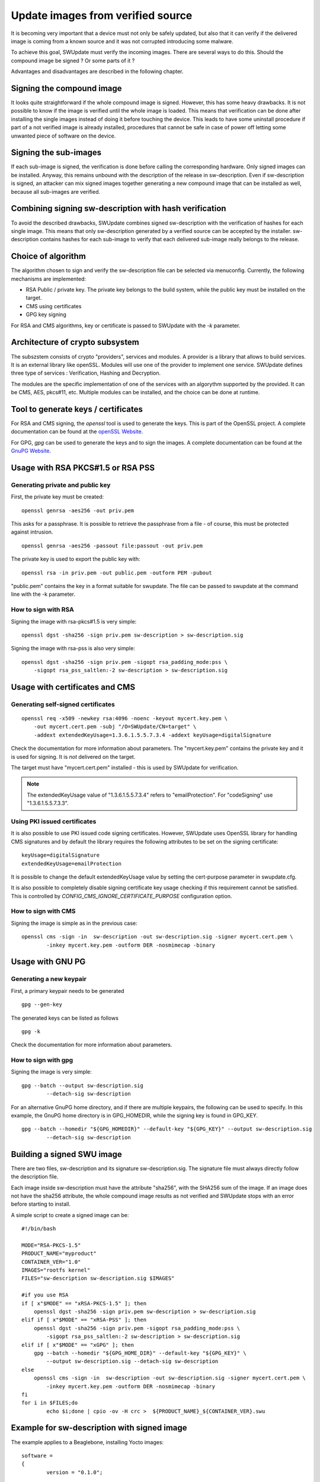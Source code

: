 .. SPDX-FileCopyrightText: 2013-2021 Stefano Babic <stefano.babic@swupdate.org>
.. SPDX-License-Identifier: GPL-2.0-only

.. _signed-images:

Update images from verified source
==================================

It is becoming very important that a device must not only be safely updated,
but also that it can verify if the delivered image is coming
from a known source and it was not corrupted introducing some malware.

To achieve this goal, SWUpdate must verify the incoming images. There are several
ways to do this. Should the compound image be signed ? Or some parts of it ?

Advantages and disadvantages are described in the following chapter.

Signing the compound image
--------------------------

It looks quite straightforward if the whole compound image is signed.
However, this has some heavy drawbacks. It is not possible to know if the image
is verified until the whole image is loaded. This means that verification can be
done after installing the single images instead of doing it before touching the
device.
This leads to have some uninstall procedure if part of a not verified image is
already installed, procedures that cannot be safe in case of power off letting
some unwanted piece of software on the device.

Signing the sub-images
----------------------

If each sub-image is signed, the verification is done before calling the
corresponding hardware. Only signed images can be installed.
Anyway, this remains unbound with the description of the release in
sw-description. Even if sw-description is signed, an attacker can mix
signed images together generating a new compound image that can be
installed as well, because all sub-images are verified.

Combining signing sw-description with hash verification
-------------------------------------------------------

To avoid the described drawbacks, SWUpdate combines signed sw-description
with the verification of hashes for each single image. This means that
only sw-description generated by a verified source can be accepted by
the installer. sw-description contains hashes for each sub-image to
verify that each delivered sub-image really belongs to the release.

Choice of algorithm
-------------------

The algorithm chosen to sign and verify the sw-description file can be
selected via menuconfig. Currently, the following mechanisms are implemented:

- RSA Public / private key. The private key belongs to the build system,
  while the public key must be installed on the target.
- CMS using certificates
- GPG key signing

For RSA and CMS algorithms, key or certificate is passed to SWUpdate
with the `-k` parameter.

Architecture of crypto subsystem
--------------------------------

The subszstem consists of crypto "providers", services and modules.
A provider is a library that allows to build services. It is an external library
like openSSL. Modules will use one of the provider to implement one service. 
SWUpdate defines three type of services : Verification, Hashing and Decryption.

The modules are the specific implementation of one of the services with
an algorythm supported by the provided. It can be CMS, AES, pkcs#11, etc.
Multiple modules can be installed, and the choice can be done at runtime.

.. image:: images/crypto_architecture.png

Tool to generate keys / certificates
------------------------------------

For RSA and CMS signing, the `openssl` tool is used to generate the keys.
This is part of the OpenSSL project. A complete documentation can be found at
the `openSSL Website <https://www.openssl.org/docs/manmaster/man1/openssl.html>`_.

For GPG, `gpg` can be used to generate the keys and to sign the images. A complete
documentation can be found at the `GnuPG Website <https://www.gnupg.org>`_.

Usage with RSA PKCS#1.5 or RSA PSS
----------------------------------

Generating private and public key
.................................

First, the private key must be created:

::

        openssl genrsa -aes256 -out priv.pem 

This asks for a passphrase. It is possible to retrieve
the passphrase from a file - of course, this must be
protected against intrusion.

::

        openssl genrsa -aes256 -passout file:passout -out priv.pem

The private key is used to export the public key with:

::

        openssl rsa -in priv.pem -out public.pem -outform PEM -pubout

"public.pem" contains the key in a format suitable for swupdate. The file
can be passed to swupdate at the command line with the -k parameter.


How to sign with RSA
....................

Signing the image with rsa-pkcs#1.5 is very simple:

::

        openssl dgst -sha256 -sign priv.pem sw-description > sw-description.sig

Signing the image with rsa-pss is also very simple:

::

        openssl dgst -sha256 -sign priv.pem -sigopt rsa_padding_mode:pss \
	    -sigopt rsa_pss_saltlen:-2 sw-description > sw-description.sig


Usage with certificates and CMS
-------------------------------


Generating self-signed certificates
...................................

::

        openssl req -x509 -newkey rsa:4096 -noenc -keyout mycert.key.pem \
            -out mycert.cert.pem -subj "/O=SWUpdate/CN=target" \
            -addext extendedKeyUsage=1.3.6.1.5.5.7.3.4 -addext keyUsage=digitalSignature

Check the documentation for more information about parameters. The "mycert.key.pem" contains
the private key and it is used for signing. It is *not* delivered on the target.

The target must have "mycert.cert.pem" installed - this is used by SWUpdate for verification.

.. note::
   The extendedKeyUsage value of "1.3.6.1.5.5.7.3.4" refers to "emailProtection". For "codeSigning"
   use "1.3.6.1.5.5.7.3.3".

Using PKI issued certificates
.............................

It is also possible to use PKI issued code signing certificates. However,
SWUpdate uses OpenSSL library for handling CMS signatures and by default the library
requires the following attributes to be set on the signing certificate:

::

        keyUsage=digitalSignature
        extendedKeyUsage=emailProtection

It is possible to change the default extendedKeyUsage value by setting the cert-purpose parameter
in swupdate.cfg.

It is also possible to completely disable signing certificate key usage
checking if this requirement cannot be satisfied. This is controlled by
`CONFIG_CMS_IGNORE_CERTIFICATE_PURPOSE` configuration option.


How to sign with CMS
.....................

Signing the image is simple as in the previous case:

::

        openssl cms -sign -in  sw-description -out sw-description.sig -signer mycert.cert.pem \
                -inkey mycert.key.pem -outform DER -nosmimecap -binary


Usage with GNU PG
-----------------

Generating a new keypair
........................


First, a primary keypair needs to be generated

::

	gpg --gen-key

The generated keys can be listed as follows

::

	gpg -k

Check the documentation for more information about parameters.

How to sign with gpg
.....................

Signing the image is very simple:

::

	gpg --batch --output sw-description.sig
		--detach-sig sw-description

For an alternative GnuPG home directory, and if there are multiple keypairs,
the following can be used to specify. In this example, the GnuPG home directory
is in GPG_HOMEDIR, while the signing key is found in GPG_KEY.

::

	gpg --batch --homedir "${GPG_HOMEDIR}" --default-key "${GPG_KEY}" --output sw-description.sig
		--detach-sig sw-description

Building a signed SWU image
---------------------------

There are two files, sw-description and its signature sw-description.sig.
The signature file must always directly follow the description file.

Each image inside sw-description must have the attribute "sha256", with the
SHA256 sum of the image. If an image does not have the sha256 attribute,
the whole compound image results as not verified and SWUpdate stops
with an error before starting to install.

A simple script to create a signed image can be:

::

        #!/bin/bash

        MODE="RSA-PKCS-1.5"
        PRODUCT_NAME="myproduct"
        CONTAINER_VER="1.0"
        IMAGES="rootfs kernel"
        FILES="sw-description sw-description.sig $IMAGES"

        #if you use RSA
        if [ x"$MODE" == "xRSA-PKCS-1.5" ]; then
            openssl dgst -sha256 -sign priv.pem sw-description > sw-description.sig
	elif if [ x"$MODE" == "xRSA-PSS" ]; then
	    openssl dgst -sha256 -sign priv.pem -sigopt rsa_padding_mode:pss \
	        -sigopt rsa_pss_saltlen:-2 sw-description > sw-description.sig
	elif if [ x"$MODE" == "xGPG" ]; then
            gpg --batch --homedir "${GPG_HOME_DIR}" --default-key "${GPG_KEY}" \
                --output sw-description.sig --detach-sig sw-description
        else
            openssl cms -sign -in  sw-description -out sw-description.sig -signer mycert.cert.pem \
                -inkey mycert.key.pem -outform DER -nosmimecap -binary
        fi
        for i in $FILES;do
                echo $i;done | cpio -ov -H crc >  ${PRODUCT_NAME}_${CONTAINER_VER}.swu



Example for sw-description with signed image
--------------------------------------------

The example applies to a Beaglebone, installing Yocto images:


::

        software =
        {
                version = "0.1.0";

                hardware-compatibility: [ "revC"];

                images: (
                        {
                            filename = "core-image-full-cmdline-beaglebone.ext3";
                            device = "/dev/mmcblk0p2";
                            type = "raw";
                            sha256 = "43cdedde429d1ee379a7d91e3e7c4b0b9ff952543a91a55bb2221e5c72cb342b";
                        }
                );
                scripts: (
                        {
                            filename = "test.lua";
                            type = "lua";
                            sha256 = "f53e0b271af4c2896f56a6adffa79a1ffa3e373c9ac96e00c4cfc577b9bea5f1";
                         }
                );
        }

 
Running SWUpdate with signed images
-----------------------------------

Verification is activated by setting CONFIG_SIGNED_IMAGES in SWUpdate's configuration.
If activated, SWUpdate will always check the compound image. For security reasons,
it is not possible to disable the check at runtime.

For RSA and CMS signing, the -k parameter (public key file) is mandatory and the program stops 
if the public key is not passed. For CMS signing, CONFIG_SIGALG_CMS needs to be enabled.

For GPG signing, CONFIG_SIGALG_GPG needs to be enabled. The GPG key will
need to be imported to the device's GnuPG home directory. To do this, the
key will need to be exported:

::

        gpg --export <keyid> --output <public key>

You can then copy it onto the device and import it into your public keyring:

::

        gpg --import <public key>

To verify that the key has been imported successfully:

::

        gpg --list-keys

SWUpdate will need need to be configured with the following parameters:

::

        GnuPG Home directory: gpg-home-dir in swupdate.cfg
        GPGME Protocol: gpgme-protocol in swupdate.cfg: openpgp or cms
